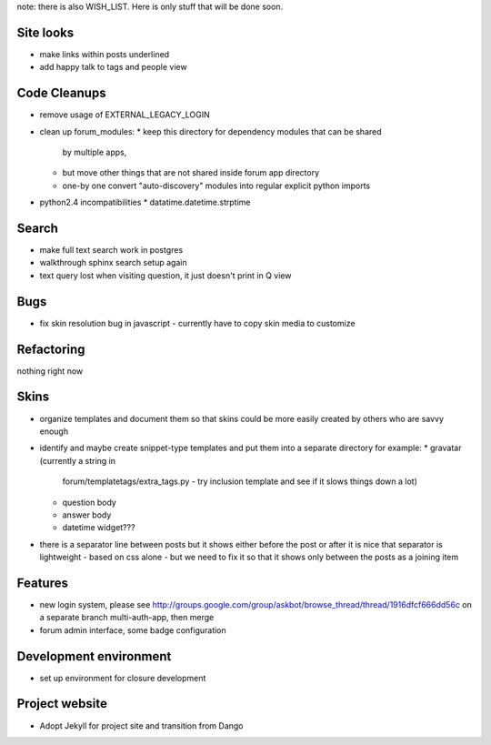 note: there is also WISH_LIST. Here is only stuff that will be done soon.

Site looks
===========
* make links within posts underlined
* add happy talk to tags and people view

Code Cleanups
==============
* remove usage of EXTERNAL_LEGACY_LOGIN
* clean up forum_modules:
  * keep this directory for dependency modules that can be shared
    by multiple apps, 
  * but move other things that are not shared
    inside forum app directory
  * one-by one convert "auto-discovery" modules into 
    regular explicit python imports
* python2.4 incompatibilities
  *  datatime.datetime.strptime

Search
========
* make full text search work in postgres
* walkthrough sphinx search setup again
* text query lost when visiting question, it just doesn't print in Q view

Bugs
======
* fix skin resolution bug in javascript - currently have to 
  copy skin media to customize

Refactoring
=============
nothing right now

Skins
=======
* organize templates and document them so that
  skins could be more easily created by others
  who are savvy enough
* identify and maybe create snippet-type templates
  and put them into a separate directory 
  for example:
  * gravatar (currently a string in 
    forum/templatetags/extra_tags.py - try inclusion template
    and see if it slows things down a lot)
  * question body
  * answer body
  * datetime widget???
* there is a separator line between posts
  but it shows either before the post or after
  it is nice that separator is lightweight -
  based on css alone - but we need to fix it so that
  it shows only between the posts as a joining item

Features
===========
* new login system, please see 
  http://groups.google.com/group/askbot/browse_thread/thread/1916dfcf666dd56c
  on a separate branch multi-auth-app, then merge
* forum admin interface, some badge configuration

Development environment
==========================
* set up environment for closure development

Project website
====================
* Adopt Jekyll for project site and transition from Dango
